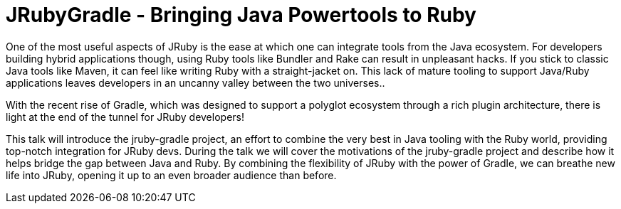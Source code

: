 = JRubyGradle - Bringing Java Powertools to Ruby

One of the most useful aspects of JRuby is the ease at which one can integrate
tools from the Java ecosystem. For developers building hybrid applications
though, using Ruby tools like Bundler and Rake can result in unpleasant hacks.
If you stick to classic Java tools like Maven, it can feel like writing Ruby
with a straight-jacket on. This lack of mature tooling to support Java/Ruby
applications leaves developers in an uncanny valley between the two universes..

With the recent rise of Gradle, which was designed to support a polyglot
ecosystem through a rich plugin architecture, there is light at the end of the
tunnel for JRuby developers!

This talk will introduce the jruby-gradle project, an effort to combine the
very best in Java tooling with the Ruby world, providing top-notch integration
for JRuby devs. During the talk we will cover the motivations of the
jruby-gradle project and describe how it helps bridge the gap between Java and
Ruby. By combining the flexibility of JRuby with the power of Gradle, we can
breathe new life into JRuby, opening it up to an even broader audience than
before.
